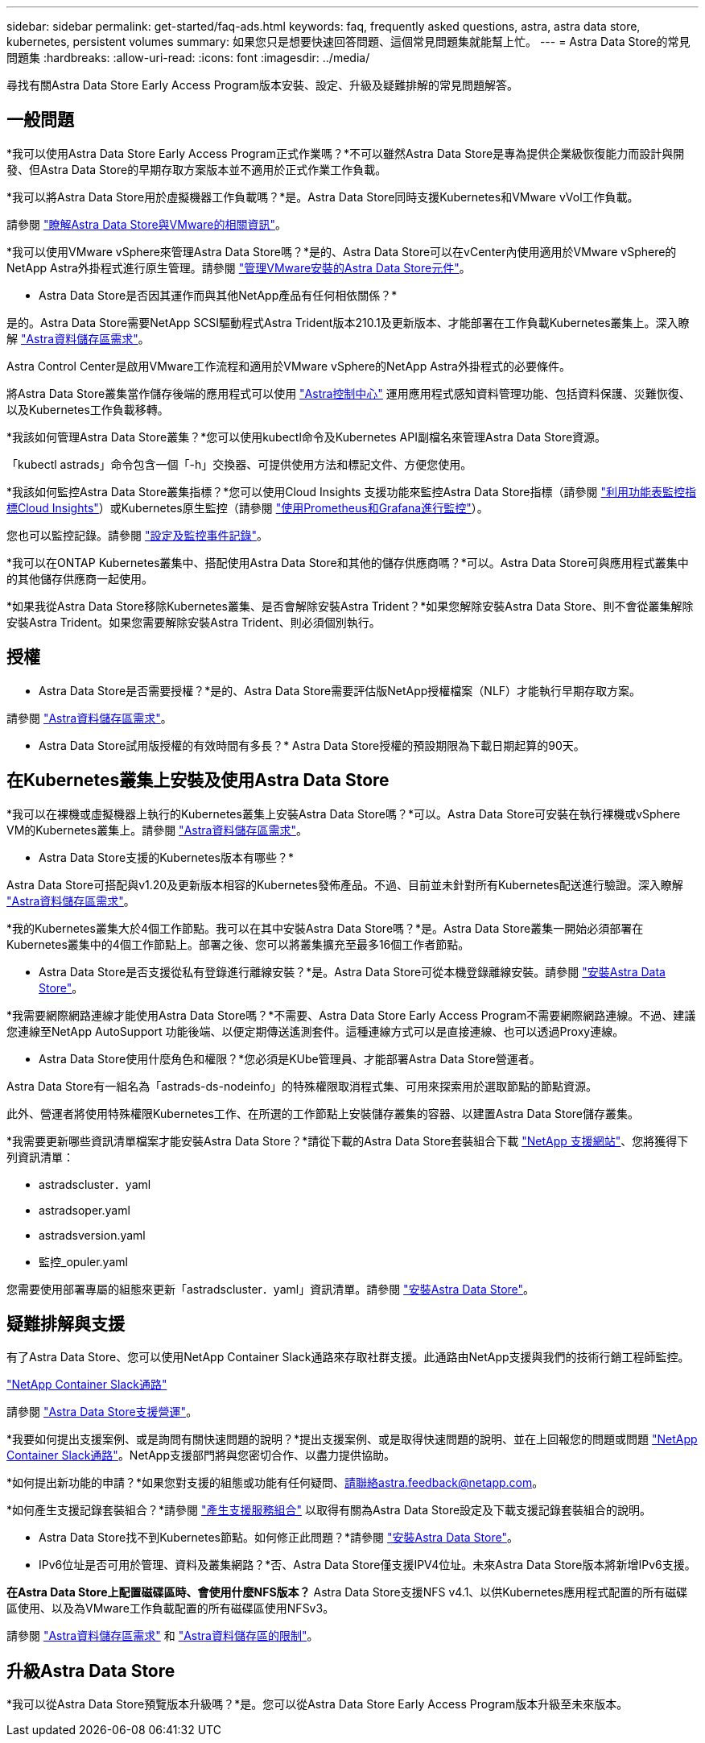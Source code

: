 ---
sidebar: sidebar 
permalink: get-started/faq-ads.html 
keywords: faq, frequently asked questions, astra, astra data store, kubernetes, persistent volumes 
summary: 如果您只是想要快速回答問題、這個常見問題集就能幫上忙。 
---
= Astra Data Store的常見問題集
:hardbreaks:
:allow-uri-read: 
:icons: font
:imagesdir: ../media/


尋找有關Astra Data Store Early Access Program版本安裝、設定、升級及疑難排解的常見問題解答。



== 一般問題

*我可以使用Astra Data Store Early Access Program正式作業嗎？*不可以雖然Astra Data Store是專為提供企業級恢復能力而設計與開發、但Astra Data Store的早期存取方案版本並不適用於正式作業工作負載。

*我可以將Astra Data Store用於虛擬機器工作負載嗎？*是。Astra Data Store同時支援Kubernetes和VMware vVol工作負載。

請參閱 link:../use-vmware/use-ads-vmware-overview.html["瞭解Astra Data Store與VMware的相關資訊"]。

*我可以使用VMware vSphere來管理Astra Data Store嗎？*是的、Astra Data Store可以在vCenter內使用適用於VMware vSphere的NetApp Astra外掛程式進行原生管理。請參閱 link:../use-vmware/manage-ads-vmware.html["管理VMware安裝的Astra Data Store元件"]。

* Astra Data Store是否因其運作而與其他NetApp產品有任何相依關係？*

是的。Astra Data Store需要NetApp SCSI驅動程式Astra Trident版本210.1及更新版本、才能部署在工作負載Kubernetes叢集上。深入瞭解 link:../get-started/requirements.html["Astra資料儲存區需求"]。

Astra Control Center是啟用VMware工作流程和適用於VMware vSphere的NetApp Astra外掛程式的必要條件。

將Astra Data Store叢集當作儲存後端的應用程式可以使用 https://docs.netapp.com/us-en/astra-control-center/index.html["Astra控制中心"^] 運用應用程式感知資料管理功能、包括資料保護、災難恢復、以及Kubernetes工作負載移轉。

*我該如何管理Astra Data Store叢集？*您可以使用kubectl命令及Kubernetes API副檔名來管理Astra Data Store資源。

「kubectl astrads」命令包含一個「-h」交換器、可提供使用方法和標記文件、方便您使用。

*我該如何監控Astra Data Store叢集指標？*您可以使用Cloud Insights 支援功能來監控Astra Data Store指標（請參閱 link:../use/monitor-with-cloud-insights.html["利用功能表監控指標Cloud Insights"]）或Kubernetes原生監控（請參閱 link:../use/monitor-with-prometheus-grafana.html["使用Prometheus和Grafana進行監控"]）。

您也可以監控記錄。請參閱 link:../use/configure-endpoints.html["設定及監控事件記錄"]。

*我可以在ONTAP Kubernetes叢集中、搭配使用Astra Data Store和其他的儲存供應商嗎？*可以。Astra Data Store可與應用程式叢集中的其他儲存供應商一起使用。

*如果我從Astra Data Store移除Kubernetes叢集、是否會解除安裝Astra Trident？*如果您解除安裝Astra Data Store、則不會從叢集解除安裝Astra Trident。如果您需要解除安裝Astra Trident、則必須個別執行。



== 授權

* Astra Data Store是否需要授權？*是的、Astra Data Store需要評估版NetApp授權檔案（NLF）才能執行早期存取方案。

請參閱 link:../get-started/requirements.html["Astra資料儲存區需求"]。

* Astra Data Store試用版授權的有效時間有多長？* Astra Data Store授權的預設期限為下載日期起算的90天。



== 在Kubernetes叢集上安裝及使用Astra Data Store

*我可以在裸機或虛擬機器上執行的Kubernetes叢集上安裝Astra Data Store嗎？*可以。Astra Data Store可安裝在執行裸機或vSphere VM的Kubernetes叢集上。請參閱 link:../get-started/requirements.html["Astra資料儲存區需求"]。

* Astra Data Store支援的Kubernetes版本有哪些？*

Astra Data Store可搭配與v1.20及更新版本相容的Kubernetes發佈產品。不過、目前並未針對所有Kubernetes配送進行驗證。深入瞭解 link:../get-started/requirements.html["Astra資料儲存區需求"]。

*我的Kubernetes叢集大於4個工作節點。我可以在其中安裝Astra Data Store嗎？*是。Astra Data Store叢集一開始必須部署在Kubernetes叢集中的4個工作節點上。部署之後、您可以將叢集擴充至最多16個工作者節點。

* Astra Data Store是否支援從私有登錄進行離線安裝？*是。Astra Data Store可從本機登錄離線安裝。請參閱 link:../get-started/install-ads.html["安裝Astra Data Store"]。

*我需要網際網路連線才能使用Astra Data Store嗎？*不需要、Astra Data Store Early Access Program不需要網際網路連線。不過、建議您連線至NetApp AutoSupport 功能後端、以便定期傳送遙測套件。這種連線方式可以是直接連線、也可以透過Proxy連線。

* Astra Data Store使用什麼角色和權限？*您必須是KUbe管理員、才能部署Astra Data Store營運者。

Astra Data Store有一組名為「astrads-ds-nodeinfo」的特殊權限取消程式集、可用來探索用於選取節點的節點資源。

此外、營運者將使用特殊權限Kubernetes工作、在所選的工作節點上安裝儲存叢集的容器、以建置Astra Data Store儲存叢集。

*我需要更新哪些資訊清單檔案才能安裝Astra Data Store？*請從下載的Astra Data Store套裝組合下載 https://mysupport.netapp.com/site/products/all/details/astra-data-store/downloads-tab["NetApp 支援網站"^]、您將獲得下列資訊清單：

* astradscluster．yaml
* astradsoper.yaml
* astradsversion.yaml
* 監控_opuler.yaml


您需要使用部署專屬的組態來更新「astradscluster．yaml」資訊清單。請參閱 link:../get-started/install-ads.html["安裝Astra Data Store"]。



== 疑難排解與支援

有了Astra Data Store、您可以使用NetApp Container Slack通路來存取社群支援。此通路由NetApp支援與我們的技術行銷工程師監控。

https://netapp.io/slack["NetApp Container Slack通路"^]

請參閱 link:../support/get-help-ads.html["Astra Data Store支援營運"]。

*我要如何提出支援案例、或是詢問有關快速問題的說明？*提出支援案例、或是取得快速問題的說明、並在上回報您的問題或問題 https://netapp.io/slack["NetApp Container Slack通路"^]。NetApp支援部門將與您密切合作、以盡力提供協助。

*如何提出新功能的申請？*如果您對支援的組態或功能有任何疑問、請聯絡astra.feedback@netapp.com。

*如何產生支援記錄套裝組合？*請參閱 link:../support/get-help-ads.html#generate-support-bundle-to-provide-to-netapp-support["產生支援服務組合"] 以取得有關為Astra Data Store設定及下載支援記錄套裝組合的說明。

* Astra Data Store找不到Kubernetes節點。如何修正此問題？*請參閱 link:../get-started/install-ads.html["安裝Astra Data Store"]。

* IPv6位址是否可用於管理、資料及叢集網路？*否、Astra Data Store僅支援IPV4位址。未來Astra Data Store版本將新增IPv6支援。

*在Astra Data Store上配置磁碟區時、會使用什麼NFS版本？* Astra Data Store支援NFS v4.1、以供Kubernetes應用程式配置的所有磁碟區使用、以及為VMware工作負載配置的所有磁碟區使用NFSv3。

請參閱 link:../get-started/requirements.html["Astra資料儲存區需求"] 和 link:capabilities.html["Astra資料儲存區的限制"]。



== 升級Astra Data Store

*我可以從Astra Data Store預覽版本升級嗎？*是。您可以從Astra Data Store Early Access Program版本升級至未來版本。
